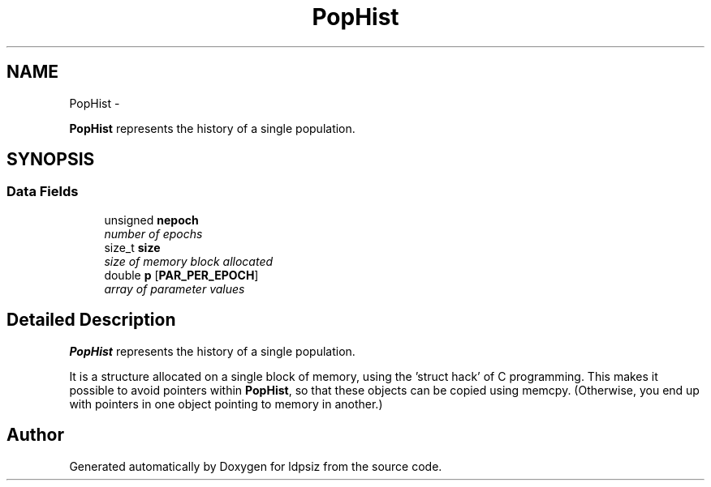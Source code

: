 .TH "PopHist" 3 "Thu May 29 2014" "Version 0.1" "ldpsiz" \" -*- nroff -*-
.ad l
.nh
.SH NAME
PopHist \- 
.PP
\fBPopHist\fP represents the history of a single population\&.  

.SH SYNOPSIS
.br
.PP
.SS "Data Fields"

.in +1c
.ti -1c
.RI "unsigned \fBnepoch\fP"
.br
.RI "\fInumber of epochs \fP"
.ti -1c
.RI "size_t \fBsize\fP"
.br
.RI "\fIsize of memory block allocated \fP"
.ti -1c
.RI "double \fBp\fP [\fBPAR_PER_EPOCH\fP]"
.br
.RI "\fIarray of parameter values \fP"
.in -1c
.SH "Detailed Description"
.PP 
\fBPopHist\fP represents the history of a single population\&. 

It is a structure allocated on a single block of memory, using the 'struct hack' of C programming\&. This makes it possible to avoid pointers within \fBPopHist\fP, so that these objects can be copied using memcpy\&. (Otherwise, you end up with pointers in one object pointing to memory in another\&.) 

.SH "Author"
.PP 
Generated automatically by Doxygen for ldpsiz from the source code\&.
